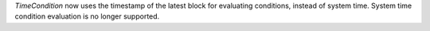 `TimeCondition` now uses the timestamp of the latest block for evaluating conditions, instead of system time. System time condition evaluation is no longer supported.
